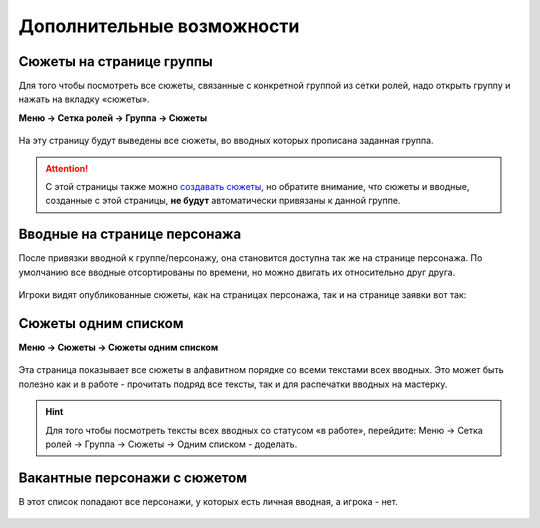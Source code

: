 Дополнительные возможности 
======
Сюжеты на странице группы
--------------------------
Для того чтобы посмотреть все сюжеты, связанные с конкретной группой из сетки ролей, надо открыть группу и нажать на вкладку «сюжеты».

**Меню → Сетка ролей → Группа → Сюжеты**


.. figure:: plot-on-page-where.png
       :scale: 100 %
       :align: center
       :alt: Сюжеты со страницы группы

На эту страницу будут выведены все сюжеты, во вводных которых прописана заданная группа.

.. figure:: plot-on-page-how.png
       :scale: 100 %
       :align: center
       :alt: Сюжеты со страницы группы

.. attention:: С этой страницы также можно `создавать сюжеты <http://docs.joinrpg.ru/ru/latest/plot/creating-plot.html>`_, но обратите внимание, что сюжеты и вводные, созданные с этой страницы, **не будут** автоматически привязаны к данной группе.

Вводные на странице персонажа
------------------------------
После привязки вводной к группе/персонажу, она становится доступна так же на странице персонажа. По умолчанию все вводные отсортированы по времени, но можно двигать их относительно друг друга.

.. figure:: plot-on-char-page.png
       :scale: 100 %
       :align: center
       :alt: Вводные на странице персонажа

Игроки видят опубликованные сюжеты, как на страницах персонажа, так и на странице заявки вот так:

.. figure:: plot-on-char-page-player.png
       :scale: 100 %
       :align: center
       :alt: Вводные на странице персонажа

Сюжеты одним списком
---------------------

**Меню → Сюжеты → Сюжеты одним списком**

.. figure:: plot-all-in-one-list.png
       :scale: 100 %
       :align: center
       :alt: Сюжеты одним списком

Эта страница показывает все сюжеты в алфавитном порядке со всеми текстами всех вводных.
Это может быть полезно как и в работе - прочитать подряд все тексты, так и для распечатки вводных на мастерку.

.. hint:: Для того чтобы посмотреть тексты всех вводных со статусом «в работе», перейдите: Меню → Сетка ролей → Группа → Сюжеты → Одним списком - доделать.


Вакантные персонажи с сюжетом
------------------------------

В этот список попадают все персонажи, у которых есть личная вводная, а игрока - нет.

.. figure:: plot-vacancies.png
       :scale: 100 %
       :align: center
       :alt: Сюжеты одним списком
